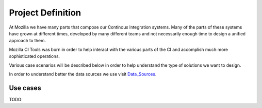 Project Definition
##################
At Mozilla we have many parts that compose our Continous Integration systems.
Many of the parts of these systems have grown at different times, developed by many different
teams and not necessarily enough time to design a unified approach to them.

Mozilla CI Tools was born in order to help interact with the various parts of the CI
and accomplish much more sophisticated operations.

Various case scenarios will be described below in order to help understand the type
of solutions we want to design.

In order to understand better the data sources we use visit Data_Sources_.

Use cases
=========

TODO

.. _Data_Sources: data_sources.html

